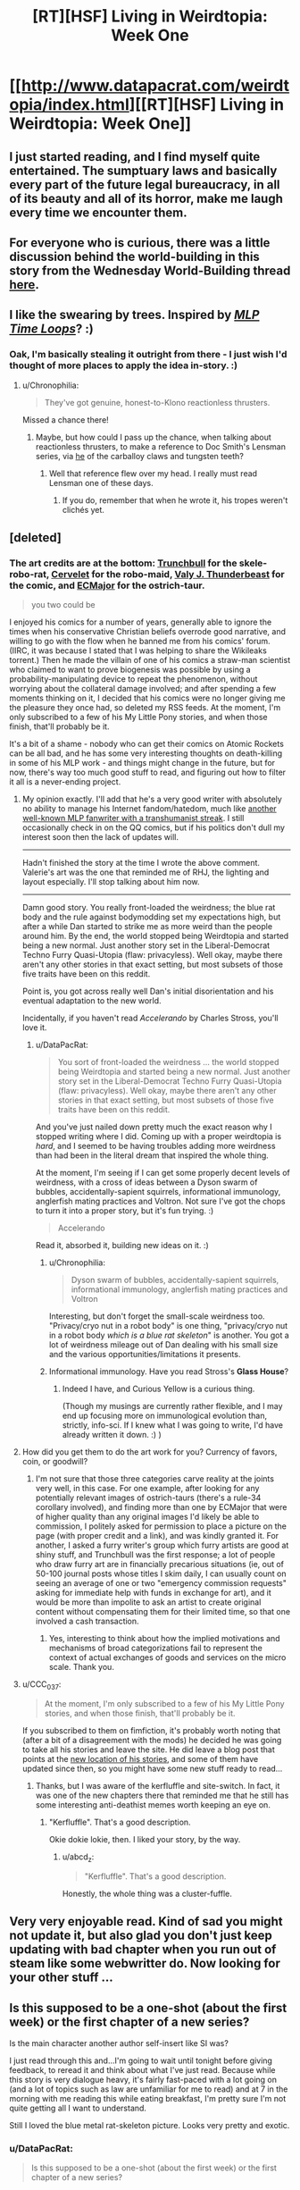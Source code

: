 #+TITLE: [RT][HSF] Living in Weirdtopia: Week One

* [[http://www.datapacrat.com/weirdtopia/index.html][[RT][HSF] Living in Weirdtopia: Week One]]
:PROPERTIES:
:Author: DataPacRat
:Score: 50
:DateUnix: 1463374984.0
:DateShort: 2016-May-16
:END:

** I just started reading, and I find myself quite entertained. The sumptuary laws and basically every part of the future legal bureaucracy, in all of its beauty and all of its horror, make me laugh every time we encounter them.
:PROPERTIES:
:Author: blazinghand
:Score: 8
:DateUnix: 1463379579.0
:DateShort: 2016-May-16
:END:


** For everyone who is curious, there was a little discussion behind the world-building in this story from the Wednesday World-Building thread [[https://www.reddit.com/r/rational/comments/4ixzrw/d_wednesday_worldbuilding_thread/d32651s][here]].
:PROPERTIES:
:Author: xamueljones
:Score: 7
:DateUnix: 1463398974.0
:DateShort: 2016-May-16
:END:


** I like the swearing by trees. Inspired by /[[https://www.fimfiction.net/story/98568/][MLP Time Loops]]/? :)
:PROPERTIES:
:Author: Meneth32
:Score: 2
:DateUnix: 1463399515.0
:DateShort: 2016-May-16
:END:

*** Oak, I'm basically stealing it outright from there - I just wish I'd thought of more places to apply the idea in-story. :)
:PROPERTIES:
:Author: DataPacRat
:Score: 3
:DateUnix: 1463402317.0
:DateShort: 2016-May-16
:END:

**** u/Chronophilia:
#+begin_quote
  They've got genuine, honest-to-Klono reactionless thrusters.
#+end_quote

Missed a chance there!
:PROPERTIES:
:Author: Chronophilia
:Score: 1
:DateUnix: 1463406411.0
:DateShort: 2016-May-16
:END:

***** Maybe, but how could I pass up the chance, when talking about reactionless thrusters, to make a reference to Doc Smith's Lensman series, via [[http://dd-b.net/dd-b/Ouroboros/sf/klono.shtml][he]] of the carballoy claws and tungsten teeth?
:PROPERTIES:
:Author: DataPacRat
:Score: 2
:DateUnix: 1463407520.0
:DateShort: 2016-May-16
:END:

****** Well that reference flew over my head. I really must read Lensman one of these days.
:PROPERTIES:
:Author: Chronophilia
:Score: 1
:DateUnix: 1463409134.0
:DateShort: 2016-May-16
:END:

******* If you do, remember that when he wrote it, his tropes weren't clichés yet.
:PROPERTIES:
:Author: thrawnca
:Score: 3
:DateUnix: 1463617698.0
:DateShort: 2016-May-19
:END:


** [deleted]
:PROPERTIES:
:Score: 2
:DateUnix: 1463404264.0
:DateShort: 2016-May-16
:END:

*** The art credits are at the bottom: [[https://sfw.furaffinity.net/user/trunchbull/][Trunchbull]] for the skele-robo-rat, [[https://sfw.furaffinity.net/user/cervelet/][Cervelet]] for the robo-maid, [[https://sfw.furaffinity.net/user/valery91thunder/][Valy J. Thunderbeast]] for the comic, and [[https://sfw.furaffinity.net/user/ecmajor/][ECMajor]] for the ostrich-taur.

#+begin_quote
  you two could be
#+end_quote

I enjoyed his comics for a number of years, generally able to ignore the times when his conservative Christian beliefs overrode good narrative, and willing to go with the flow when he banned me from his comics' forum. (IIRC, it was because I stated that I was helping to share the Wikileaks torrent.) Then he made the villain of one of his comics a straw-man scientist who claimed to want to prove biogenesis was possible by using a probability-manipulating device to repeat the phenomenon, without worrying about the collateral damage involved; and after spending a few moments thinking on it, I decided that his comics were no longer giving me the pleasure they once had, so deleted my RSS feeds. At the moment, I'm only subscribed to a few of his My Little Pony stories, and when those finish, that'll probably be it.

It's a bit of a shame - nobody who can get their comics on Atomic Rockets can be all bad, and he has some very interesting thoughts on death-killing in some of his MLP work - and things might change in the future, but for now, there's way too much good stuff to read, and figuring out how to filter it all is a never-ending project.
:PROPERTIES:
:Author: DataPacRat
:Score: 8
:DateUnix: 1463405764.0
:DateShort: 2016-May-16
:END:

**** My opinion exactly. I'll add that he's a very good writer with absolutely no ability to manage his Internet fandom/hatedom, much like [[https://www.fimfiction.net/user/Chatoyance][another well-known MLP fanwriter with a transhumanist streak]]. I still occasionally check in on the QQ comics, but if his politics don't dull my interest soon then the lack of updates will.

--------------

Hadn't finished the story at the time I wrote the above comment. Valerie's art was the one that reminded me of RHJ, the lighting and layout especially. I'll stop talking about him now.

--------------

Damn good story. You really front-loaded the weirdness; the blue rat body and the rule against bodymodding set my expectations high, but after a while Dan started to strike me as more weird than the people around him. By the end, the world stopped being Weirdtopia and started being a new normal. Just another story set in the Liberal-Democrat Techno Furry Quasi-Utopia (flaw: privacyless). Well okay, maybe there aren't any other stories in that exact setting, but most subsets of those five traits have been on this reddit.

Point is, you got across really well Dan's initial disorientation and his eventual adaptation to the new world.

Incidentally, if you haven't read /Accelerando/ by Charles Stross, you'll love it.
:PROPERTIES:
:Author: Chronophilia
:Score: 5
:DateUnix: 1463408672.0
:DateShort: 2016-May-16
:END:

***** u/DataPacRat:
#+begin_quote
  You sort of front-loaded the weirdness ... the world stopped being Weirdtopia and started being a new normal. Just another story set in the Liberal-Democrat Techno Furry Quasi-Utopia (flaw: privacyless). Well okay, maybe there aren't any other stories in that exact setting, but most subsets of those five traits have been on this reddit.
#+end_quote

And you've just nailed down pretty much the exact reason why I stopped writing where I did. Coming up with a proper weirdtopia is /hard/, and I seemed to be having troubles adding more weirdness than had been in the literal dream that inspired the whole thing.

At the moment, I'm seeing if I can get some properly decent levels of weirdness, with a cross of ideas between a Dyson swarm of bubbles, accidentally-sapient squirrels, informational immunology, anglerfish mating practices and Voltron. Not sure I've got the chops to turn it into a proper story, but it's fun trying. :)

#+begin_quote
  Accelerando
#+end_quote

Read it, absorbed it, building new ideas on it. :)
:PROPERTIES:
:Author: DataPacRat
:Score: 8
:DateUnix: 1463409407.0
:DateShort: 2016-May-16
:END:

****** u/Chronophilia:
#+begin_quote
  Dyson swarm of bubbles, accidentally-sapient squirrels, informational immunology, anglerfish mating practices and Voltron
#+end_quote

Interesting, but don't forget the small-scale weirdness too. "Privacy/cryo nut in a robot body" is one thing, "privacy/cryo nut in a robot body /which is a blue rat skeleton/" is another. You got a lot of weirdness mileage out of Dan dealing with his small size and the various opportunities/limitations it presents.
:PROPERTIES:
:Author: Chronophilia
:Score: 2
:DateUnix: 1463414121.0
:DateShort: 2016-May-16
:END:


****** Informational immunology. Have you read Stross's *Glass House*?
:PROPERTIES:
:Author: Empiricist_or_not
:Score: 2
:DateUnix: 1463446143.0
:DateShort: 2016-May-17
:END:

******* Indeed I have, and Curious Yellow is a curious thing.

(Though my musings are currently rather flexible, and I may end up focusing more on immunological evolution than, strictly, info-sci. If I knew what I was going to write, I'd have already written it down. :) )
:PROPERTIES:
:Author: DataPacRat
:Score: 1
:DateUnix: 1463471826.0
:DateShort: 2016-May-17
:END:


**** How did you get them to do the art work for you? Currency of favors, coin, or goodwill?
:PROPERTIES:
:Author: TennisMaster2
:Score: 1
:DateUnix: 1463450139.0
:DateShort: 2016-May-17
:END:

***** I'm not sure that those three categories carve reality at the joints very well, in this case. For one example, after looking for any potentially relevant images of ostrich-taurs (there's a rule-34 corollary involved), and finding more than one by ECMajor that were of higher quality than any original images I'd likely be able to commission, I politely asked for permission to place a picture on the page (with proper credit and a link), and was kindly granted it. For another, I asked a furry writer's group which furry artists are good at shiny stuff, and Trunchbull was the first response; a lot of people who draw furry art are in financially precarious situations (ie, out of 50-100 journal posts whose titles I skim daily, I can usually count on seeing an average of one or two "emergency commission requests" asking for immediate help with funds in exchange for art), and it would be more than impolite to ask an artist to create original content without compensating them for their limited time, so that one involved a cash transaction.
:PROPERTIES:
:Author: DataPacRat
:Score: 3
:DateUnix: 1463472591.0
:DateShort: 2016-May-17
:END:

****** Yes, interesting to think about how the implied motivations and mechanisms of broad categorizations fail to represent the context of actual exchanges of goods and services on the micro scale. Thank you.
:PROPERTIES:
:Author: TennisMaster2
:Score: 1
:DateUnix: 1463473828.0
:DateShort: 2016-May-17
:END:


**** u/CCC_037:
#+begin_quote
  At the moment, I'm only subscribed to a few of his My Little Pony stories, and when those finish, that'll probably be it.
#+end_quote

If you subscribed to them on fimfiction, it's probably worth noting that (after a bit of a disagreement with the mods) he decided he was going to take all his stories and leave the site. He did leave a blog post that points at the [[http://archiveofourown.org/users/RHJunior/works][new location of his stories]], and some of them have updated since then, so you might have some new stuff ready to read...
:PROPERTIES:
:Author: CCC_037
:Score: 1
:DateUnix: 1463579818.0
:DateShort: 2016-May-18
:END:

***** Thanks, but I was aware of the kerfluffle and site-switch. In fact, it was one of the new chapters there that reminded me that he still has some interesting anti-deathist memes worth keeping an eye on.
:PROPERTIES:
:Author: DataPacRat
:Score: 2
:DateUnix: 1463581612.0
:DateShort: 2016-May-18
:END:

****** "Kerfluffle". That's a good description.

Okie dokie lokie, then. I liked your story, by the way.
:PROPERTIES:
:Author: CCC_037
:Score: 1
:DateUnix: 1463582983.0
:DateShort: 2016-May-18
:END:

******* u/abcd_z:
#+begin_quote
  "Kerfluffle". That's a good description.
#+end_quote

Honestly, the whole thing was a cluster-fuffle.
:PROPERTIES:
:Author: abcd_z
:Score: 1
:DateUnix: 1463617567.0
:DateShort: 2016-May-19
:END:


** Very very enjoyable read. Kind of sad you might not update it, but also glad you don't just keep updating with bad chapter when you run out of steam like some webwritter do. Now looking for your other stuff ...
:PROPERTIES:
:Author: Towerowl
:Score: 2
:DateUnix: 1463434233.0
:DateShort: 2016-May-17
:END:


** Is this supposed to be a one-shot (about the first week) or the first chapter of a new series?

Is the main character another author self-insert like SI was?

I just read through this and...I'm going to wait until tonight before giving feedback, to reread it and think about what I've just read. Because while this story is very dialogue heavy, it's fairly fast-paced with a lot going on (and a lot of topics such as law are unfamiliar for me to read) and at 7 in the morning with me reading this while eating breakfast, I'm pretty sure I'm not quite getting all I want to understand.

Still I loved the blue metal rat-skeleton picture. Looks very pretty and exotic.
:PROPERTIES:
:Author: xamueljones
:Score: 1
:DateUnix: 1463397408.0
:DateShort: 2016-May-16
:END:

*** u/DataPacRat:
#+begin_quote
  Is this supposed to be a one-shot (about the first week) or the first chapter of a new series?
#+end_quote

I'm calling it a one-shot, while retaining the right to write more in the setting if I'm able to think of further ideas that do it justice.

#+begin_quote
  Is the main character another author self-insert like SI was?
#+end_quote

Indeed. In fact, the whole thing is based on a dream I had a month or so ago, which I wrote out in the form of the first section; and then I kept having a few new thoughts on further details to add.

#+begin_quote
  this story is very dialogue heavy
#+end_quote

That seems to be how I prefer to write in general. But if Homestuck could get away with almost all of its text in the form of chatlogs, then this seems more of a personal quirk than an outright lapse in my writing abilities. (I've got more than my share of those to try to improve, as it is.)

#+begin_quote
  Still I loved the blue metal rat-skeleton picture. Looks very pretty and exotic.
#+end_quote

I could throw in a good-sized rambling set of musings here, on the interplay between word and picture, heavily influenced by Scott McCloud's "Understanding Comics" (with minor digressions into typography and converting file formats). But it's probably best that I limit myself to saying that there are at least a few advantages to standing at the intersection of [[/r/transhuman]] and [[/r/furry]] . :)
:PROPERTIES:
:Author: DataPacRat
:Score: 7
:DateUnix: 1463403165.0
:DateShort: 2016-May-16
:END:

**** It doesn't feel like to much dialog to me.
:PROPERTIES:
:Author: nolrai
:Score: 1
:DateUnix: 1463426033.0
:DateShort: 2016-May-16
:END:

***** In other stories in the past, readers have dinged me about too much rapid-fire dialogue with insufficient other detail, so they were confused about who was saying what. Trying to help the reader keep track was a main reason why, in the second court scene, a (mostly) Canadian used 'Your Honour' while a (mostly) American used 'Your Honor'.
:PROPERTIES:
:Author: DataPacRat
:Score: 1
:DateUnix: 1463426593.0
:DateShort: 2016-May-16
:END:

****** I don't think that helped, as I don't notice spelling unless I am reading foreign names, but the pragmatics of the conversations meant that the only time I was even momentarily confused was during the last conversation.

Then again I am at the 96 th percentile in IQ, and 4th for spelling, given my age and education.
:PROPERTIES:
:Author: nolrai
:Score: 3
:DateUnix: 1463502184.0
:DateShort: 2016-May-17
:END:


** Love it. Thanks for sharing.
:PROPERTIES:
:Author: MoralRelativity
:Score: 1
:DateUnix: 1463475257.0
:DateShort: 2016-May-17
:END:


** What's interesting about this cliffhanger is that due to the circumstances, and the blurb at the end, we know that his body was recovered and he was simply restarted.

As opposed to, say, another off-site backup coming online.

Major shame this is just a oneshot...
:PROPERTIES:
:Author: Lugnut1206
:Score: 1
:DateUnix: 1463526925.0
:DateShort: 2016-May-18
:END:

